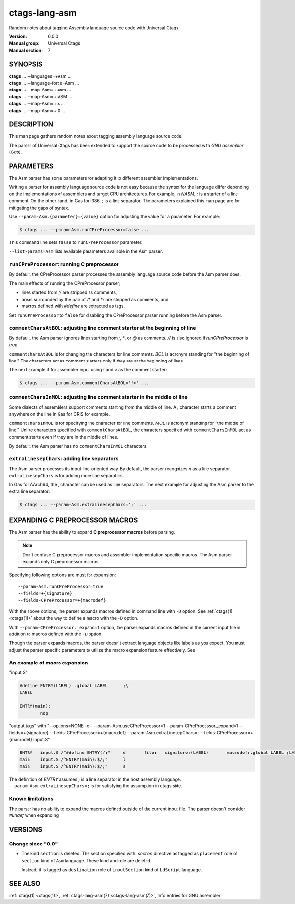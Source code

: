 .. _ctags-lang-asm(7):

==============================================================
ctags-lang-asm
==============================================================

Random notes about tagging Assembly language source code with Universal Ctags

:Version: 6.0.0
:Manual group: Universal Ctags
:Manual section: 7

SYNOPSIS
--------
|	**ctags** ... --languages=+Asm ...
|	**ctags** ... --language-force=Asm ...
|	**ctags** ... --map-Asm=+.asm ...
|	**ctags** ... --map-Asm=+.ASM ...
|	**ctags** ... --map-Asm=+.s ...
|	**ctags** ... --map-Asm=+.S ...

DESCRIPTION
-----------
This man page gathers random notes about tagging assembly language
source code.

The parser of Universal Ctags has been extended to support the source
code to be processed with *GNU assembler* (*Gas*).

PARAMETERS
----------
The Asm parser has some parameters for adapting it to different
assembler implementations.

Writing a parser for assembly language source code is not easy because
the syntax for the language differ depending on the implementations of
assemblers and target CPU architectures. For example, in *NASM*, `;`
is a starter of a line comment. On the other hand, in Gas for i386,
`;` is a line separator. The parameters explained this man page are
for mitigating the gaps of syntax.

Use ``--param-Asm.{parameter}={value}`` option for adjusting the value
for a parameter. For example:

.. code-block:: console

	$ ctags ... --param-Asm.runCPreProcessor=false ...

This command line sets ``false`` to ``runCPreProcessor`` parameter.

``--list-params=Asm`` lists available parameters available in the
Asm parser.

``runCPreProcessor``: running C preprocessor
~~~~~~~~~~~~~~~~~~~~~~~~~~~~~~~~~~~~~~~~~~~~
By default, the CPreProcessor parser processes the assembly language
source code before the Asm parser does.

The main effects of running the CPreProcessor parser;

* lines started from `//` are stripped as comments,
* areas surrounded by the pair of `/*` and `*/` are
  stripped as comments, and
* macros defined with `#define` are extracted as tags.

Set ``runCPreProcessor`` to ``false`` for disabling the CPreProcessor
parser running before the Asm parser.

``commentCharsAtBOL``: adjusting line comment starter at the beginning of line
~~~~~~~~~~~~~~~~~~~~~~~~~~~~~~~~~~~~~~~~~~~~~~~~~~~~~~~~~~~~~~~~~~~~~~~~~~~~~~
By default, the Asm parser ignores lines starting from `;`, `*`, or
`@` as comments. `//` is also ignored if `runCPreProcessor` is `true`.

``commentCharsAtBOL`` is for changing the characters for line comments.
`BOL` is acronym standing for "the beginning of line." The characters
act as comment starters only if they are at the beginning
of lines.

The next example if for assembler input using `!` and `>` as the comment starter:

.. code-block:: console

	$ ctags ... --param-Asm.commentCharsAtBOL='!>' ...

``commentCharsInMOL``: adjusting line comment starter in the middle of line
~~~~~~~~~~~~~~~~~~~~~~~~~~~~~~~~~~~~~~~~~~~~~~~~~~~~~~~~~~~~~~~~~~~~~~~~~~~~~~
Some dialects of assemblers support comments starting from the middle of line.
A `;` character starts a comment anywhere on the line in Gas for CRIS for example.

``commentCharsInMOL`` is for specifying the character for line comments.
`MOL` is acronym standing for "the middle of line." Unlike characters
specified with ``commentCharsAtBOL``, the characters specified with
``commentCharsInMOL`` act as comment starts even if they are in the
middle of lines.

By default, the Asm parser has no ``commentCharsInMOL`` characters.

``extraLinesepChars``: adding line separators
~~~~~~~~~~~~~~~~~~~~~~~~~~~~~~~~~~~~~~~~~~~~~
The Asm parser processes its input line-oriented way.  By default, the
parser recognizes `\n` as a line separator.  ``extraLinesepChars`` is
for adding more line separators.

In Gas for AArch64, the `;` character can be used as line separators.
The next example for adjusting the Asm parser to the extra line
separator:

.. code-block:: console

	$ ctags ... --param-Asm.extraLinesepChars=';' ...

EXPANDING C PREPROCESSOR MACROS
-------------------------------
The Asm parser has the ability to expand **C preprocessor macros**
before parsing.

.. note::

   Don't confuse C preprocessor macros and assembler implementation
   specific macros. The Asm parser expands only C preprocessor macros.

Specifying following options are must for expansion::

  --param-Asm.runCPreProcessor=true
  --fields=+{signature}
  --fields-CPreProcessor=+{macrodef}

With the above options, the parser expands macros defined in command
line with ``-D`` option. See :ref:`ctags(1) <ctags(1)>` about the way to define a macro
with the ``-D`` option.

With ``--param-CPreProcessor._expand=1`` option, the parser expands
macros defined in the current input file in addition to macros defined
with the ``-D`` option.

Though the parser expands macros, the parser doesn't extract language
objects like labels as you expect. You must adjust the parser specific
parameters to utilize the macro expansion feature effectively. See

An example of macro expansion
~~~~~~~~~~~~~~~~~~~~~~~~~~~~~
"input.S"

.. code-block::

	#define ENTRY(LABEL) .global LABEL	;\
	LABEL

	ENTRY(main):
		nop

"output.tags"
with "--options=NONE -o - --param-Asm.useCPreProcessor=1 --param-CPreProcessor._expand=1 --fields=+{signature} --fields-CPreProcessor=+{macrodef} --param-Asm.extraLinesepChars=; --fields-CPreProcessor=+{macrodef} input.S"

.. code-block:: tags

	ENTRY	input.S	/^#define ENTRY(/;"	d	file:	signature:(LABEL)	macrodef:.global LABEL ;LABEL
	main	input.S	/^ENTRY(main):$/;"	l
	main	input.S	/^ENTRY(main):$/;"	s

The definition of `ENTRY` assumes `;` is a line separator in the host assembly language.
``--param-Asm.extraLinesepChars=;`` is for satisfying the assumption in ctags side.

Known limitations
~~~~~~~~~~~~~~~~~
The parser has no ability to expand the macros defined outside of the
current input file. The parser doesn't consider `#undef` when
expanding.

VERSIONS
--------

Change since "0.0"
~~~~~~~~~~~~~~~~~~

* The kind ``section`` is deleted.
  The section specified with `.section` directive as tagged as
  ``placement`` role of ``section`` kind of ``Asm`` language.
  These kind and role are deleted.

  Instead, it is tagged as ``destination`` role of ``inputSection``
  kind of ``LdScript`` language.

SEE ALSO
--------
:ref:`ctags(1) <ctags(1)>`,
:ref:`ctags-lang-asm(7) <ctags-lang-asm(7)>`,
Info entries for GNU assembler

